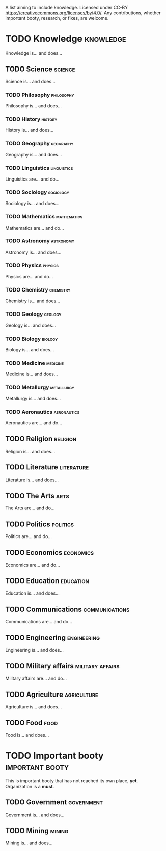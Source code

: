 A list aiming to include knowledge. Licensed under CC-BY https://creativecommons.org/licenses/by/4.0/. Any contributions, whether important booty, research, or fixes, are welcome.

* TODO Knowledge :knowledge:

Knowledge is... and does...

** TODO Science :science:

Science is... and does...

*** TODO Philosophy :philosophy:

Philosophy is... and does...

*** TODO History :history:

History is... and does...

*** TODO Geography :geography:

Geography is... and does...

*** TODO Linguistics :linguistics:

Linguistics are... and do...

*** TODO Sociology :sociology:

Sociology is... and does...

*** TODO Mathematics :mathematics:

Mathematics are... and do...

*** TODO Astronomy :astronomy:

Astronomy is... and does...

*** TODO Physics :physics:

Physics are... and do...

*** TODO Chemistry :chemistry:

Chemistry is... and does...

*** TODO Geology :geology:

Geology is... and does...

*** TODO Biology :biology:

Biology is... and does...

*** TODO Medicine :medicine:

Medicine is... and does...

*** TODO Metallurgy :metallurgy:

Metallurgy is... and does...

*** TODO Aeronautics :aeronautics:

Aeronautics are... and do...

** TODO Religion :religion:

Religion is... and does...

** TODO Literature :literature:

Literature is... and does...

** TODO The Arts :arts:

The Arts are... and do...

** TODO Politics :politics:

Politics are... and do...

** TODO Economics :economics:

Economics are... and do...

** TODO Education :education:

Education is... and does...

** TODO Communications :communications:

Communications are... and do...

** TODO Engineering :engineering:

Engineering is... and does...

** TODO Military affairs :military:affairs:

Military affairs are... and do...

** TODO Agriculture :agriculture:

Agriculture is... and does...

** TODO Food :food:

Food is... and does...

* TODO Important booty :important:booty:

This is important booty that has not reached its own place, *yet*. Organization is a *must*.

** TODO Government :government:

Government is... and does...

** TODO Mining :mining:

Mining is... and does...

